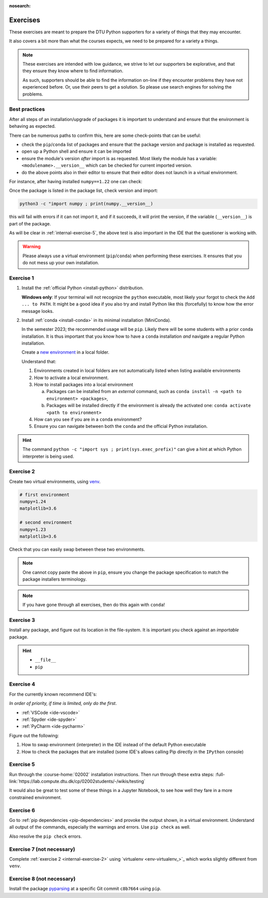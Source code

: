 :nosearch:

.. Ensure no search in this file

.. _internal-exercises:

Exercises
---------

These exercises are meant to prepare the DTU Python supporters for a variety
of things that they may encounter.

It also covers a bit more than what the courses expects, we need to be prepared
for a variety a things. 


.. note::

   These exercises are intended with low guidance, we strive
   to let our supporters be explorative, and that they ensure they
   know where to find information.

   As such, supporters should be able to find the information on-line
   if they encounter problems they have not experienced before. Or, use
   their peers to get a solution.
   So please use search engines for solving the problems.


Best practices
^^^^^^^^^^^^^^

After all steps of an installation/upgrade of packages it is important
to understand and ensure that the environment is behaving as expected.

There can be numerous paths to confirm this, here are some check-points
that can be useful:

- check the ``pip``/``conda`` list of packages and ensure that the package
  version and package is installed as requested.
- open up a Python shell and ensure it can be imported
- ensure the module's version *after* import is as requested.
  Most likely the module has a variable: ``<modulename>.__version__``
  which can be checked for current imported version.
- do the above points also in their editor to ensure that their editor
  does not launch in a virtual environment.

For instance, after having installed ``numpy==1.22`` one can check:

.. tab:: {{ pip }}

   .. code-block:: bash

      pip list
      # or "grep"'ing for a specific package
      pip list | grep numpy

.. tab:: {{ conda }}

   .. code-block:: bash

      conda list
      # or "grep"'ing for a specific package
      conda list | grep numpy

Once the package is listed in the package list, check version and
import:

.. code-block:: bash

   python3 -c "import numpy ; print(numpy.__version__)

this will fail with errors if it can not import it, and if it succeeds, it will
print the version, if the variable (``__version__``) is part of the package.

As will be clear in :ref:`internal-exercise-5`, the above test is also important in the
IDE that the questioner is working with.

.. warning::

   Please always use a virtual environment (``pip``/``conda``) when performing these
   exercises. It ensures that you do not mess up your own installation.


.. contents::
   :depth: 1
   :backlinks: none
   :local:


.. _internal-exercise-1:

Exercise 1
^^^^^^^^^^

1. Install the :ref:`official Python <install-python>` distribution.

   **Windows only**: If your terminal will not recognize the ``python``
   executable, most likely your forgot to check the ``Add ... to PATH``.
   It might be a good idea if you also try and install Python like this (forcefully)
   to know how the error message looks.

2. Install :ref:`conda <install-conda>` in its minimal installation (MiniConda).

   In the semester 2023; the recommended usage will be ``pip``.
   Likely there will be some students with a prior ``conda`` installation.
   It is thus important that you know how to have a ``conda`` installation
   *and* navigate a regular Python installation.
   
   Create a `new environment <https://conda.io/projects/conda/en/latest/user-guide/tasks/manage-environments.html#activating-an-environment>`_ in a local folder.

   Understand that:

   1. Environments created in local folders are not automatically listed when listing available environments
   2. How to activate a local environment.
   3. How to install packages into a local environment

      a. Packages can be installed from an *external* command, such as ``conda install -n <path to environment> <packages>``,
      b. Packages will be installed directly if the environment is already the activated one: ``conda activate <path to environment>``

  
   4. How can you see if you are in a ``conda`` environment? 
   
   5. Ensure you can navigate between both the ``conda`` and the official Python installation.


.. hint::

   The command ``python -c "import sys ; print(sys.exec_prefix)"`` can give a hint at
   which Python interpreter is being used.


.. _internal-exercise-2:

Exercise 2
^^^^^^^^^^

Create two virtual environments, using `venv <https://docs.python.org/3/library/venv.html>`__.

.. code-block:: bash

   # first environment
   numpy=1.24
   matplotlib=3.6

   # second environment
   numpy=1.23
   matplotlib=3.6


Check that you can easily swap between these two environments.


.. note::

   One cannot copy paste the above in ``pip``, ensure you change the package specification
   to match the package installers terminology.

.. note::

   If you have gone through all exercises, then do this again with ``conda``!


.. _internal-exercise-3:

Exercise 3
^^^^^^^^^^

Install any package, and figure out its location in the file-system. It is important you check against an *importable*
package.


.. hint::

   - ``__file__``
   - ``pip``


.. _internal-exercise-4:

Exercise 4
^^^^^^^^^^

For the currently known recommend IDE's:

*In order of priority, if time is limited, only do the first*.

- :ref:`VSCode <ide-vscode>`
- :ref:`Spyder <ide-spyder>`
- :ref:`PyCharm <ide-pycharm>`

Figure out the following:

1. How to swap environment (interpreter) in the IDE instead of the default Python executable
2. How to check the packages that are installed (some IDE's allows calling Pip directly
   in the ``IPython`` console)


.. _internal-exercise-5:

Exercise 5
^^^^^^^^^^

Run through the :course-home:`02002` installation instructions.
Then run through these extra steps: :full-link:`https://lab.compute.dtu.dk/cp/02002students/-/wikis/testing`

It would also be great to test some of these things in a Jupyter Notebook, to see how well they fare in
a more constrained environment.


.. _internal-exercise-6:

Exercise 6
^^^^^^^^^^

Go to :ref:`pip dependencies <pip-dependencies>` and provoke the output
shown, in a virtual environment. Understand all output of the commands, especially the warnings and errors.
Use ``pip check`` as well.

Also resolve the ``pip check`` errors.


.. _internal-exercise-7:

Exercise 7 (not necessary)
^^^^^^^^^^^^^^^^^^^^^^^^^^

Complete :ref:`exercise 2 <internal-exercise-2>` using `virtualenv <env-virtualenv_>`_
which works slightly different from ``venv``.


.. _internal-exercise-8:

Exercise 8 (not necessary)
^^^^^^^^^^^^^^^^^^^^^^^^^^

Install the package `pyparsing <https://github.com/pyparsing/pyparsing>`_ at a specific Git commit ``c8b7664`` using ``pip``.

